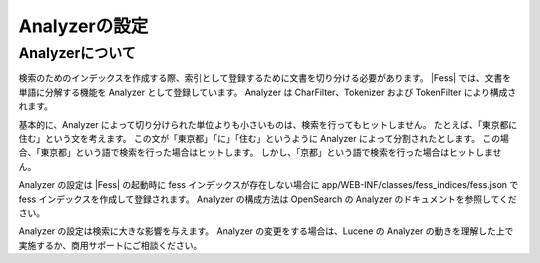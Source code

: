 =============
Analyzerの設定
=============

Analyzerについて
==============

検索のためのインデックスを作成する際、索引として登録するために文書を切り分ける必要があります。
|Fess| では、文書を単語に分解する機能を Analyzer として登録しています。
Analyzer は CharFilter、Tokenizer および TokenFilter により構成されます。

基本的に、Analyzer によって切り分けられた単位よりも小さいものは、検索を行ってもヒットしません。
たとえば、「東京都に住む」という文を考えます。
この文が「東京都」「に」「住む」というように Analyzer によって分割されたとします。
この場合、「東京都」という語で検索を行った場合はヒットします。
しかし、「京都」という語で検索を行った場合はヒットしません。

Analyzer の設定は |Fess| の起動時に fess インデックスが存在しない場合に app/WEB-INF/classes/fess_indices/fess.json で fess インデックスを作成して登録されます。
Analyzer の構成方法は OpenSearch の Analyzer のドキュメントを参照してください。

Analyzer の設定は検索に大きな影響を与えます。
Analyzer の変更をする場合は、Lucene の Analyzer の動きを理解した上で実施するか、商用サポートにご相談ください。
